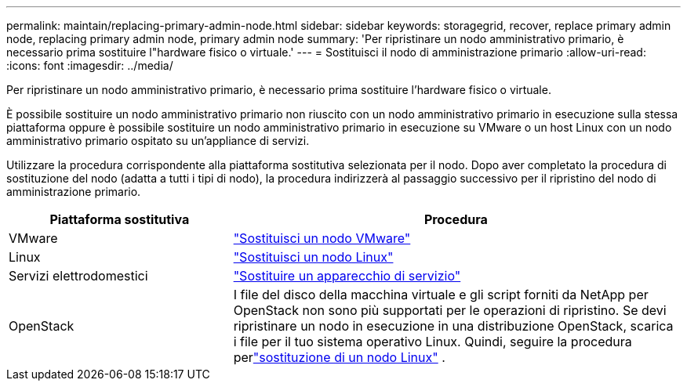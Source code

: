 ---
permalink: maintain/replacing-primary-admin-node.html 
sidebar: sidebar 
keywords: storagegrid, recover, replace primary admin node, replacing primary admin node, primary admin node 
summary: 'Per ripristinare un nodo amministrativo primario, è necessario prima sostituire l"hardware fisico o virtuale.' 
---
= Sostituisci il nodo di amministrazione primario
:allow-uri-read: 
:icons: font
:imagesdir: ../media/


[role="lead"]
Per ripristinare un nodo amministrativo primario, è necessario prima sostituire l'hardware fisico o virtuale.

È possibile sostituire un nodo amministrativo primario non riuscito con un nodo amministrativo primario in esecuzione sulla stessa piattaforma oppure è possibile sostituire un nodo amministrativo primario in esecuzione su VMware o un host Linux con un nodo amministrativo primario ospitato su un'appliance di servizi.

Utilizzare la procedura corrispondente alla piattaforma sostitutiva selezionata per il nodo.  Dopo aver completato la procedura di sostituzione del nodo (adatta a tutti i tipi di nodo), la procedura indirizzerà al passaggio successivo per il ripristino del nodo di amministrazione primario.

[cols="1a,2a"]
|===
| Piattaforma sostitutiva | Procedura 


 a| 
VMware
 a| 
link:all-node-types-replacing-vmware-node.html["Sostituisci un nodo VMware"]



 a| 
Linux
 a| 
link:all-node-types-replacing-linux-node.html["Sostituisci un nodo Linux"]



 a| 
Servizi elettrodomestici
 a| 
link:replacing-failed-node-with-services-appliance.html["Sostituire un apparecchio di servizio"]



 a| 
OpenStack
 a| 
I file del disco della macchina virtuale e gli script forniti da NetApp per OpenStack non sono più supportati per le operazioni di ripristino.  Se devi ripristinare un nodo in esecuzione in una distribuzione OpenStack, scarica i file per il tuo sistema operativo Linux.  Quindi, seguire la procedura perlink:all-node-types-replacing-linux-node.html["sostituzione di un nodo Linux"] .

|===